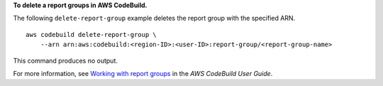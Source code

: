 **To delete a report groups in AWS CodeBuild.**

The following ``delete-report-group`` example deletes the report group with the specified ARN. ::

    aws codebuild delete-report-group \
        --arn arn:aws:codebuild:<region-ID>:<user-ID>:report-group/<report-group-name>

This command produces no output.

For more information, see `Working with report groups  <https://docs.aws.amazon.com/codebuild/latest/userguide/test-report-group.html>`__ in the *AWS CodeBuild User Guide*.
